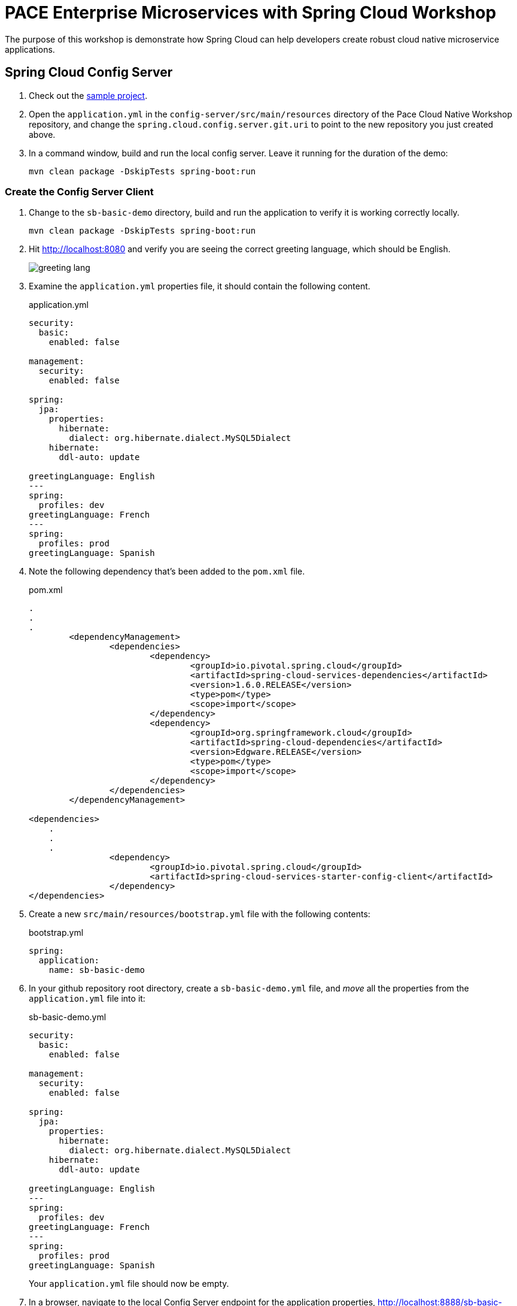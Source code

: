 = PACE Enterprise Microservices with Spring Cloud Workshop

The purpose of this workshop is demonstrate how Spring Cloud can help developers create robust cloud native microservice applications.

== Spring Cloud Config Server

. Check out the https://github.com/Pivotal-Field-Engineering/pace-cloud-native-workshop/tree/spring-cloud-service-discovery[sample project].

. Open the `application.yml` in the `config-server/src/main/resources` directory of the Pace Cloud Native Workshop repository, and change the `spring.cloud.config.server.git.uri` to point to the new repository you just created above.

. In a command window, build and run the local config server. Leave it running for the duration of the demo:

+
[source,bash]
----
mvn clean package -DskipTests spring-boot:run
----


=== Create the Config Server Client

. Change to the `sb-basic-demo` directory, build and run the application to verify it is working correctly locally.

+
[source,bash]
----
mvn clean package -DskipTests spring-boot:run
----

. Hit http://localhost:8080 and verify you are seeing the correct greeting language, which should be English.

+
image:img/greeting-lang.png[]

. Examine the `application.yml` properties file, it should contain the following content.

+
.application.yml
[source,yaml]
----
security:
  basic:
    enabled: false

management:
  security:
    enabled: false

spring:
  jpa:
    properties:
      hibernate:
        dialect: org.hibernate.dialect.MySQL5Dialect
    hibernate:
      ddl-auto: update

greetingLanguage: English
---
spring:
  profiles: dev
greetingLanguage: French
---
spring:
  profiles: prod
greetingLanguage: Spanish
----

. Note the following dependency that's been added to the `pom.xml` file.

+
.pom.xml
[source,xml]
----
.
.
.
	<dependencyManagement>
		<dependencies>
			<dependency>
				<groupId>io.pivotal.spring.cloud</groupId>
				<artifactId>spring-cloud-services-dependencies</artifactId>
				<version>1.6.0.RELEASE</version>
				<type>pom</type>
				<scope>import</scope>
			</dependency>
			<dependency>
				<groupId>org.springframework.cloud</groupId>
				<artifactId>spring-cloud-dependencies</artifactId>
				<version>Edgware.RELEASE</version>
				<type>pom</type>
				<scope>import</scope>
			</dependency>
		</dependencies>
	</dependencyManagement>

<dependencies>
    .
    .
    .
		<dependency>
			<groupId>io.pivotal.spring.cloud</groupId>
			<artifactId>spring-cloud-services-starter-config-client</artifactId>
		</dependency>
</dependencies>
----

. Create a new `src/main/resources/bootstrap.yml` file with the following contents:

+
.bootstrap.yml
[source,yaml]
----
spring:
  application:
    name: sb-basic-demo
----

. In your github repository root directory, create a `sb-basic-demo.yml` file, and _move_ all the properties from the `application.yml` file into it:

+
.sb-basic-demo.yml
[source,yaml]
----
security:
  basic:
    enabled: false

management:
  security:
    enabled: false

spring:
  jpa:
    properties:
      hibernate:
        dialect: org.hibernate.dialect.MySQL5Dialect
    hibernate:
      ddl-auto: update

greetingLanguage: English
---
spring:
  profiles: dev
greetingLanguage: French
---
spring:
  profiles: prod
greetingLanguage: Spanish
----

+
Your `application.yml` file should now be empty.

. In a browser, navigate to the local Config Server endpoint for the application properties, http://localhost:8888/sb-basic-demo/default[http://localhost:8888/sb-basic-demo/default], to verify the properties are now being read from the Github repository.

+
image:img/local-config-server.png[]

+
Also, note that only the default profile settings are shown.  To see the other profile settings for the greeting, try hitting the other endpoints:  http://localhost:8888/sb-basic-demo/dev[http://localhost:8888/sb-basic-demo/dev] and http://localhost:8888/sb-basic-demo/prod[http://localhost:8888/sb-basic-demo/prod].

+
NOTE:  It's also possible to extract each profile into a separate file and store them in the Github repository. Spring Config Server will automatically look for files following the naming convention `<app-name>-<profile>.yml` (eg. `sb-basic-demo-dev.yml`).

. Build and launch the `sb-basic-demo` client app.

+
[source,bash]
----
mvn clean package -DskipTests spring-boot:run
----

+
Hit the app endpoint http://localhost:8080[http://localhost:8080], verify that you see the same greeting language of English as before.

. Now let's demonstrate how the application properties can be updated without restarting our application.

+
Add the `@RefreshScope` annotation to our app so that we can tell it to refresh the properties if we update them.  Open the `SBController` app, and add the annotation to the class.

+
.SBController.java
[source,java]
----
package io.pivotal.pace;

import java.util.List;

import org.springframework.beans.factory.annotation.Value;
import org.springframework.cloud.context.config.annotation.RefreshScope;
import org.springframework.web.bind.annotation.RequestMapping;
import org.springframework.web.bind.annotation.RestController;

@RestController
@RefreshScope
public class SBController {

	private GreetingRepository greetingRepository;

	@Value("${greetingLanguage}")
	private String language;

	public SBController(GreetingRepository greetingRepository) {
		this.greetingRepository = greetingRepository;
	}

	@RequestMapping("/")
	public String greetingLanguage() {
		return "Greeting language is " + language;
	}

	@RequestMapping("/greeting")
	public String greeting() {
		List<Greeting> greeting = greetingRepository.findByLanguage(language);
		if (greeting.isEmpty())
			return "Greeting not found for " + language;
		else
			return greeting.get(0).getText();
	}
}
----

. Rebuild and restart the application.  Verify the greeting is still `English` on the root URL of the app, http://localhost:8080[http://localhost:8080].

. In your Github repository, edit the `sb-basic-demo.yml` file and change the default greeting to `Cantonese`.  Commit the change.

. Refresh the page of the app, it should still show `English`.

. Post to http://localhost:8080/refresh[http://localhost:8080/refresh], to re-load the values from the config server.

+
[source,bash]
----
curl -X POST http://localhost:8080/refresh
----

+
Now reload the home page, you should see the new language value of `Cantonese`.

+
image:img/greeting-lang-cantonese.png[]


=== Use Spring Cloud Services Config Server in PCF

Now that we've seen how the config server works locally, let's deploy the app to PWS and use the SCS config server.

. Package the application for deployment to PCF.

+
[source,bash]
----
mvn clean package
----

. Edit the `manifest.yml` and change the hostname of the route to make it unique.

. Push the app to PWS without starting it.

+
[source,bash]
----
cf push
----

. Create the config server service instance, substituting your repository URL accordingly.

+
[source,bash]
----
cf create-service -c '{"git": { "uri": "https://github.com/<my-repo>/cnw-app-config" }, "count": 2 }' p-config-server standard config-server
----

+
Check the status of the service by running the `cf service config-server` command, wait until it has completed.

. Bind the service to the app.

+
[source,bash]
----
cf bind-service sb-basic-demo config-server
----

. Start the app, and hit the endpoint to see that it is picking up the configuration from the config server.

+
image:img/greeting-lang-cantonese-pws.png[]
